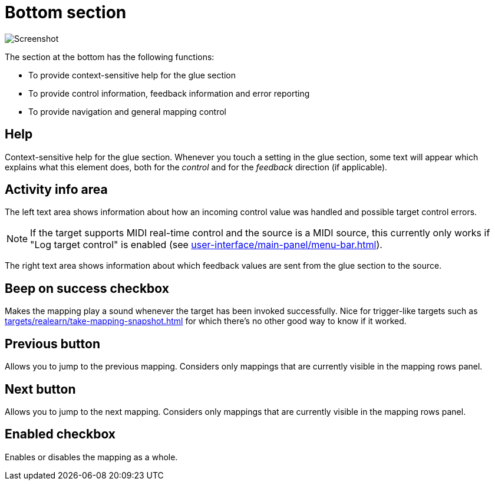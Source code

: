 = Bottom section

image:realearn/screenshots/mapping-panel-bottom.png[Screenshot]

The section at the bottom has the following functions:

- To provide context-sensitive help for the glue section
- To provide control information, feedback information and error reporting
- To provide navigation and general mapping control

== Help

Context-sensitive help for the glue section.
Whenever you touch a setting in the glue section, some text will appear which explains what this element does, both for the _control_ and for the
_feedback_ direction (if applicable).

== Activity info area

The left text area shows information about how an incoming control value was handled and possible target control errors.

NOTE: If the target supports MIDI real-time control and the source is a MIDI source, this currently only works if "Log target control" is enabled (see xref:user-interface/main-panel/menu-bar.adoc#logging-menu[]).

The right text area shows information about which feedback values are sent from the glue section to the source.

[#beep-on-success]
== Beep on success checkbox

Makes the mapping play a sound whenever the target has been invoked successfully.
Nice for trigger-like targets such as xref:targets/realearn/take-mapping-snapshot.adoc#realearn-take-mapping-snapshot[] for which there's no other good way to know if it worked.

[#previous]
== Previous button

Allows you to jump to the previous mapping.
Considers only mappings that are currently visible in the mapping rows panel.

[#next]
== Next button

Allows you to jump to the next mapping.
Considers only mappings that are currently visible in the mapping rows panel.

[#enabled]
== Enabled checkbox

Enables or disables the mapping as a whole.
